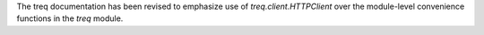 The treq documentation has been revised to emphasize use of `treq.client.HTTPClient` over the module-level convenience functions in the `treq` module.
